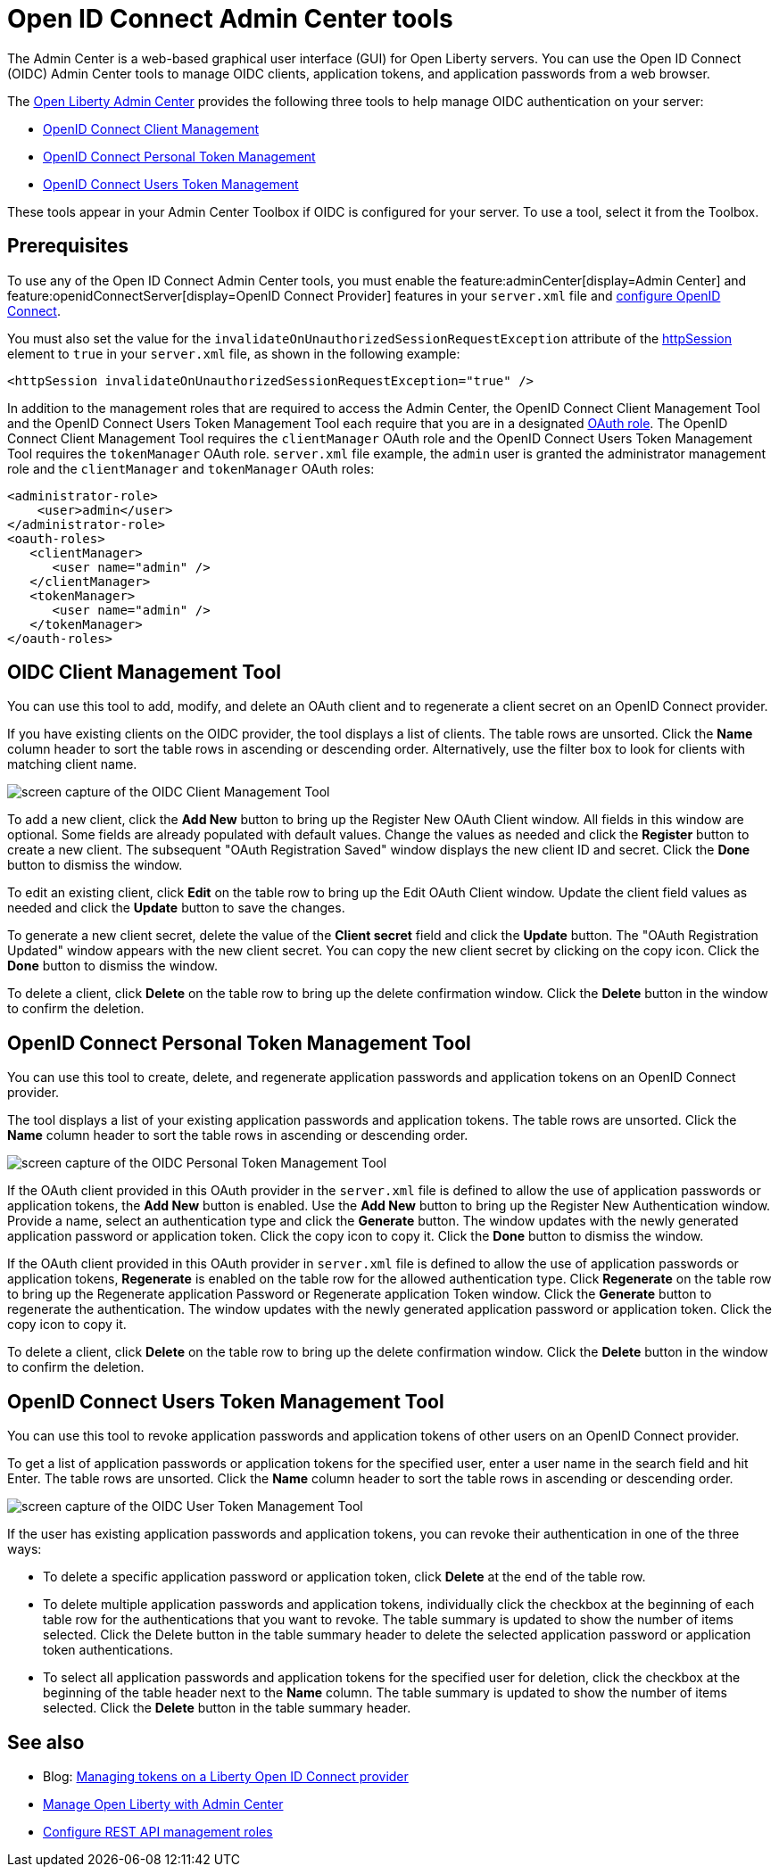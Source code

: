 // Copyright (c) 2021 IBM Corporation and others.
// Licensed under Creative Commons Attribution-NoDerivatives
// 4.0 International (CC BY-ND 4.0)
//   https://creativecommons.org/licenses/by-nd/4.0/
//
// Contributors:
//     IBM Corporation
//
:page-description:
:seo-title: Open ID Connect Admin Center tools
:page-layout: general-reference
:page-type: general
= Open ID Connect Admin Center tools
The Admin Center is a web-based graphical user interface (GUI) for Open Liberty servers. You can use the Open ID Connect (OIDC) Admin Center tools to manage OIDC clients, application tokens, and application passwords from a web browser.

The xref:admin-center.adoc[Open Liberty Admin Center] provides the following three tools to help manage OIDC authentication on your server:

- <<#client,OpenID Connect Client Management>>
- <<#personal,OpenID Connect Personal Token Management>>
- <<#users,OpenID Connect Users Token Management>>

These tools appear in your Admin Center Toolbox if OIDC is configured for your server. To use a tool, select it from the Toolbox.

== Prerequisites

To use any of the Open ID Connect Admin Center tools, you must enable the feature:adminCenter[display=Admin Center] and feature:openidConnectServer[display=OpenID Connect Provider] features in your `server.xml` file and link:https://openliberty.io/blog/2019/09/13/microprofile-reactive-messaging-19009.html#oidc[configure OpenID Connect].

You must also set the value for the `invalidateOnUnauthorizedSessionRequestException` attribute of the xref:reference:config/httpSession.adoc[httpSession] element to `true` in your `server.xml` file, as shown in the following example:

[source,xml]
----
<httpSession invalidateOnUnauthorizedSessionRequestException="true" />
----

In addition to the management roles that are required to access the Admin Center, the OpenID Connect Client Management Tool and the OpenID Connect Users Token Management Tool each require  that you are in a designated xref:reference:config/oauth-roles.adoc[OAuth role]. The OpenID Connect Client Management Tool requires the `clientManager` OAuth role and the OpenID Connect Users Token Management Tool requires the `tokenManager` OAuth role. `server.xml` file example, the `admin` user is granted the administrator management role and the `clientManager` and `tokenManager` OAuth roles:

[source,xml]
----
<administrator-role>
    <user>admin</user>
</administrator-role>
<oauth-roles>
   <clientManager>
      <user name="admin" />
   </clientManager>
   <tokenManager>
      <user name="admin" />
   </tokenManager>
</oauth-roles>
----

[#client]
== OIDC Client Management Tool

You can use this tool to add, modify, and delete an OAuth client and to regenerate a client secret on an OpenID Connect provider.

If you have existing clients on the OIDC provider, the tool displays a list of clients. The table rows are unsorted. Click the **Name** column header to sort the table rows in ascending or descending order. Alternatively, use the filter box to look for clients with matching client name.

image::oidccmt.png[screen capture of the OIDC Client Management Tool,align="center"]

To add a new client, click the **Add New** button to bring up the Register New OAuth Client window. All fields in this window are optional. Some fields are already populated with default values. Change the values as needed and  click the **Register** button to create a new client. The subsequent  "OAuth Registration Saved" window displays the new client ID and secret. Click the **Done** button to dismiss the window.

To edit an existing client, click **Edit** on the table row to bring up the Edit OAuth Client window. Update the client field values as needed and click the **Update** button to save the changes.

To generate a new client secret, delete the value of the **Client secret** field and click the **Update** button. The "OAuth Registration Updated" window appears with the new client secret. You can copy the new client secret by clicking on the copy icon. Click the **Done** button to dismiss the window.

To delete a client, click **Delete** on the table row to bring up the delete confirmation window. Click the **Delete** button in the window to confirm the deletion.
[personal]
== OpenID Connect Personal Token Management Tool

You can use this tool to create, delete, and regenerate application passwords and application tokens on an OpenID Connect provider.

The tool displays a list of your existing application passwords and application tokens. The table rows are unsorted. Click the **Name** column header to sort the table rows in ascending or descending order.

image::oidcptmt.pngimage::oidcptmt.png[screen capture of the OIDC Personal Token Management Tool,align="center"]


If the OAuth client provided in this OAuth provider in the `server.xml` file is defined to allow the use of application passwords or application tokens, the **Add New** button is enabled.
Use the **Add New** button to bring up the Register New Authentication window. Provide a name, select an authentication type and click the **Generate** button. The window updates with the newly generated application password or application token. Click the copy icon to copy it. Click the **Done** button to dismiss the window.

If the OAuth client provided in this OAuth provider in `server.xml` file is defined to allow the use of application passwords or application tokens, **Regenerate** is enabled on the table row for the allowed authentication type. Click **Regenerate** on the table row to bring up the Regenerate application Password or Regenerate application Token window. Click the **Generate** button to regenerate the authentication. The window updates with the newly generated application password or application token. Click the copy icon to copy it.

To delete a client, click **Delete** on the table row to bring up the delete confirmation window. Click the **Delete** button in the window to confirm the deletion.

[#client]
== OpenID Connect Users Token Management Tool

You can use this tool to revoke application passwords and application tokens of other users on an OpenID Connect provider.

// Configure an OAuth provider to set the internalClientId and internalClientSecret to the ID and secret of an OAuth client which is setup to allow the use of application passwords and/or application tokens. See Configuring and Using an OpenId Connect Provider to use Application Passwords, Configuring and Using an OpenId Connect Provider to use Application Tokens, and web pages for users and administrators (these three links should point to the doc pointed by Bruce).

To get a list of application passwords or application tokens for the specified user, enter a user name in the search field and hit Enter. The table rows are unsorted. Click the **Name** column header to sort the table rows in ascending or descending order.

image::oidcutmt.png[screen capture of the OIDC User Token Management Tool,align="center"]

If the user has existing application passwords and application tokens, you can revoke their authentication in one of the three ways:

- To delete a specific application password or application token, click **Delete** at the end of the table row.
- To delete multiple application passwords and application tokens, individually click the checkbox at the beginning of each table row for the authentications that you want to revoke. The table summary is updated to show the number of items selected. Click the Delete button in the table summary header to delete the selected application password or application token authentications.
- To select all application passwords and application tokens for the specified user for deletion, click the checkbox at the beginning of the table header next to the **Name** column. The table summary is updated to show the number of items selected. Click the **Delete** button in the table summary header.

== See also

- Blog: link:https://openliberty.io/blog/2019/09/13/microprofile-reactive-messaging-19009.html#oidc[Managing tokens on a Liberty Open ID Connect provider]
- xref:admin-center.adoc[Manage Open Liberty with Admin Center]
- https://www.openliberty.io/docs/latest/reference/feature/appSecurity-3.0.adoc#_configure_rest_api_management_roles[Configure REST API management roles]
